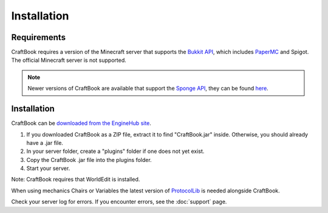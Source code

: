 ============
Installation
============

Requirements
============

CraftBook requires a version of the Minecraft server that supports the `Bukkit API <https://spigotmc.org/>`_, which includes `PaperMC <https://papermc.io>`_ and Spigot. The official Minecraft server is not supported.

.. note::

     Newer versions of CraftBook are available that support the `Sponge API <https://spongepowered.org/>`_, they can be found `here <https://ore.spongepowered.org/enginehub/CraftBook/>`_.

Installation
============

CraftBook can be `downloaded from the EngineHub site <http://builds.enginehub.org/job/craftbook/>`_.

1. If you downloaded CraftBook as a ZIP file, extract it to find "CraftBook.jar" inside. Otherwise, you should already have a .jar file.
2. In your server folder, create a "plugins" folder if one does not yet exist.
3. Copy the CraftBook .jar file into the plugins folder.
4. Start your server.

Note: CraftBook requires that WorldEdit is installed.

When using mechanics Chairs or Variables the latest version of `ProtocolLib <https://www.spigotmc.org/resources/protocollib.1997/>`_ is needed alongside CraftBook.

Check your server log for errors. If you encounter errors, see the :doc:`support` page.